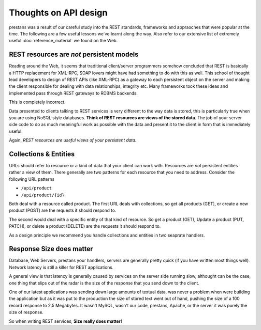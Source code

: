 ======================
Thoughts on API design
======================

prestans was a result of our careful study into the REST standards, frameworks and appraoches that were popular at the time. The following are a few useful lessons we've learnt along the way. Also refer to our extensive list of extremely useful :doc:`reference_material` we found on the Web.

REST resources are *not* persistent models
==========================================

Reading around the Web, it seems that traditional client/server programmers somehow concluded that REST is basically a HTTP replacement for XML-RPC, SOAP lovers might have had something to do with this as well. This school of thought lead developers to design of REST APIs (like XML-RPC) as a gateway to each persistent object on the server and making the client responsible for dealing with data relationships, integrity etc. Many frameworks took these ideas and implemented pass through REST gateways to RDBMS backends.

This is completely incorrect.

Data presented to clients talking to REST services is very different to the way data is stored, this is particularly true when you are using NoSQL style databases. **Think of REST resources are views of the stored data**. The job of your server side code to do as much meaningful work as possible with the data and present it to the client in form that is immediately useful.

Again, *REST resources are useful views of your persistent data*.

Collections & Entities
======================

URLs should refer to resource or a kind of data that your client can work with. Resources are *not* persistent entities rather a view of them. There generally are two patterns for each resource that you need to address. Consider the following URL patterns

* ``/api/product``
* ``/api/product/{id}``

Both deal with a resource called product. The first URL deals with collections, so get all products (GET), or create a new product (POST) are the requests it should respond to. 

The second would deal with a specific entity of that kind of resource. So get a product (GET), Update a product (PUT, PATCH), or delete a product (DELETE) are the requests it should respond to.

As a design principle we recommend you handle collections and entities in two seaprate handlers.

Response Size does matter
=========================

Database, Web Servers, prestans your handlers, servers are generally pretty quick (if you have written most things well). Network latency is still a killer for REST applications. 

A general view is that latency is generally caused by services on the server side running slow, althought can be the case, one thing that slips out of the radar is the size of the response that you send down to the client.

One of our latest applications was sending down large amounts of textual data, was never a problem when were building the application but as it was put to the production the size of stored text went out of hand, pushing the size of a 100 record response to 2.5 Megabytes. It wasn't MySQL, wasn't our code, prestans, Apache, or the server it was purely the size of response.

So when writing REST services, **Size really does matter!**
